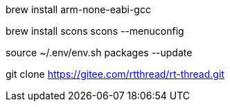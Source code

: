 
brew install arm-none-eabi-gcc

brew install scons
scons --menuconfig


source ~/.env/env.sh
packages --update


git clone https://gitee.com/rtthread/rt-thread.git